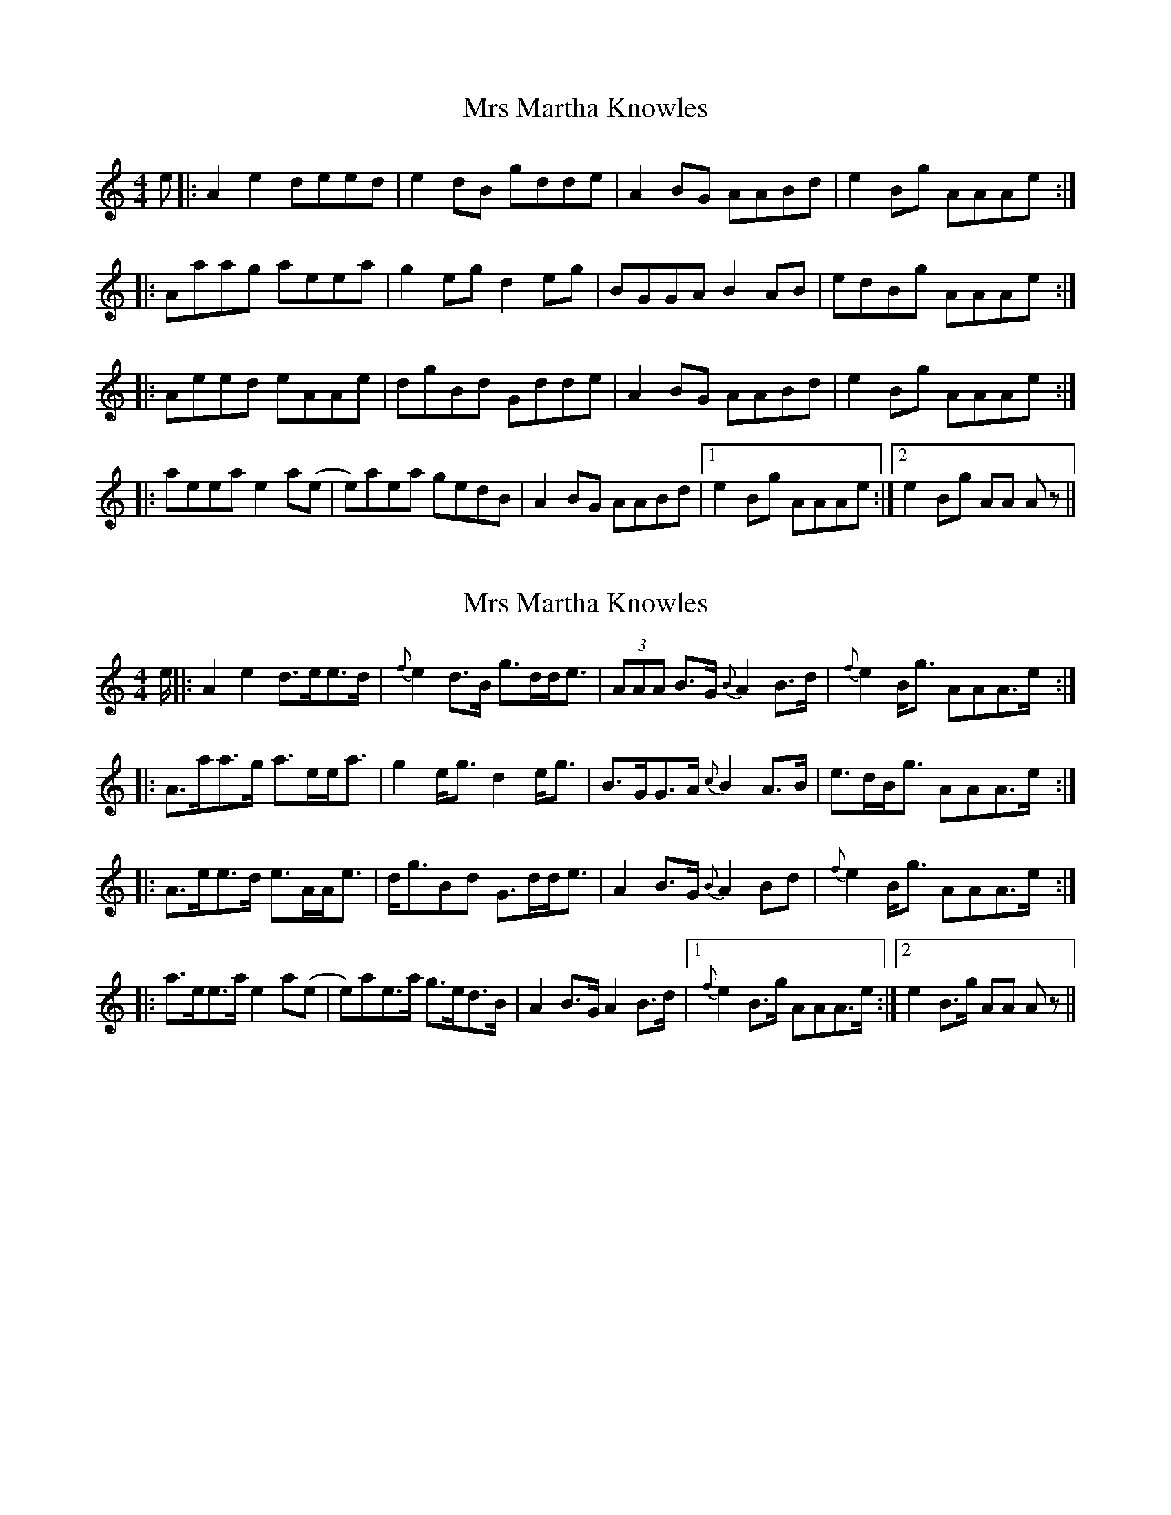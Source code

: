 X: 1
T: Mrs Martha Knowles
Z: Kuddel
S: https://thesession.org/tunes/6133#setting6133
R: reel
M: 4/4
L: 1/8
K: Amin
e|:A2 e2 deed|e2 dB gdde|A2 BG AABd|e2 Bg AAAe:|
|:Aaag aeea|g2 eg d2 eg|BGGA B2 AB|edBg AAAe:|
|:Aeed eAAe|dgBd Gdde|A2 BG AABd|e2 Bg AAAe:|
|:aeea e2 a(e|e)aea gedB|A2 BG AABd|1e2 Bg AAAe:|2e2 Bg AA Az||
X: 2
T: Mrs Martha Knowles
Z: tinu
S: https://thesession.org/tunes/6133#setting29997
R: reel
M: 4/4
L: 1/8
K: Amin
e/ ||: A2 e2 d>ee>d| {f}e2 d>B g>dd<e| (3AAA B>G {B}A2B>d| {f}e2 B<g AAA>e :|
|: A>aa>g a>ee<a| g2 e<g d2 e<g| B>GG>A {c}B2 A>B| e>dB<g AAA>e :|
|:A>ee>d e>AA<e| d<gBd G>dd<e| A2 B>G {B}A2Bd| {f}e2 B<g AAA>e :|
|:a>ee>a e2 a(e|e)ae>a g>ed>B| A2 B>G A2B>d|1 {f}e2 B>g AAA>e :|2 e2 B>g AA A z ||
